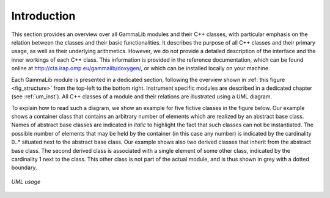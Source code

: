 Introduction
------------

This section provides an overview over all GammaLib modules and their C++
classes, with particular emphasis on the relation between the classes
and their basic functionalities. It describes the purpose of all C++
classes and their primary usage, as well as their underlying
arithmetics. However, we do not provide a detailed description of the
interface and the inner workings of each C++ class. This information is
provided in the reference documentation, which can be found online at
http://cta.irap.omp.eu/gammalib/doxygen/, or which can be installed
locally on your machine.

Each GammaLib module is presented in a dedicated section, following the overview
shown in :ref:`this figure <fig_structure>` from the top-left to the bottom right.
Instrument specific modules are described in a dedicated chapter (see 
:ref:`um_inst`). All C++ classes of a module and their relations are
illustrated using a UML diagram.

To explain how to read such a diagram, we show an example for five
fictive classes in the figure below. Our example shows a container
class that contains an arbitrary number of elements which are realized
by an abstract base class. Names of abstract base classes are indicated
in *italic* to highlight the fact that such classes can not be
instantiated. The possible number of elements that may be held by the
container (in this case any number) is indicated by the cardinality
0..\* situated next to the abstract base class. Our example shows also
two derived classes that inherit from the abstract base class. The
second derived class is associated with a single element of some other
class, indicated by the cardinality 1 next to the class. This other
class is not part of the actual module, and is thus shown in grey with a
dotted boundary.

.. _fig_uml_template:

.. figure:: uml_template.png
   :width: 60%
   :align: center

   *UML usage*
